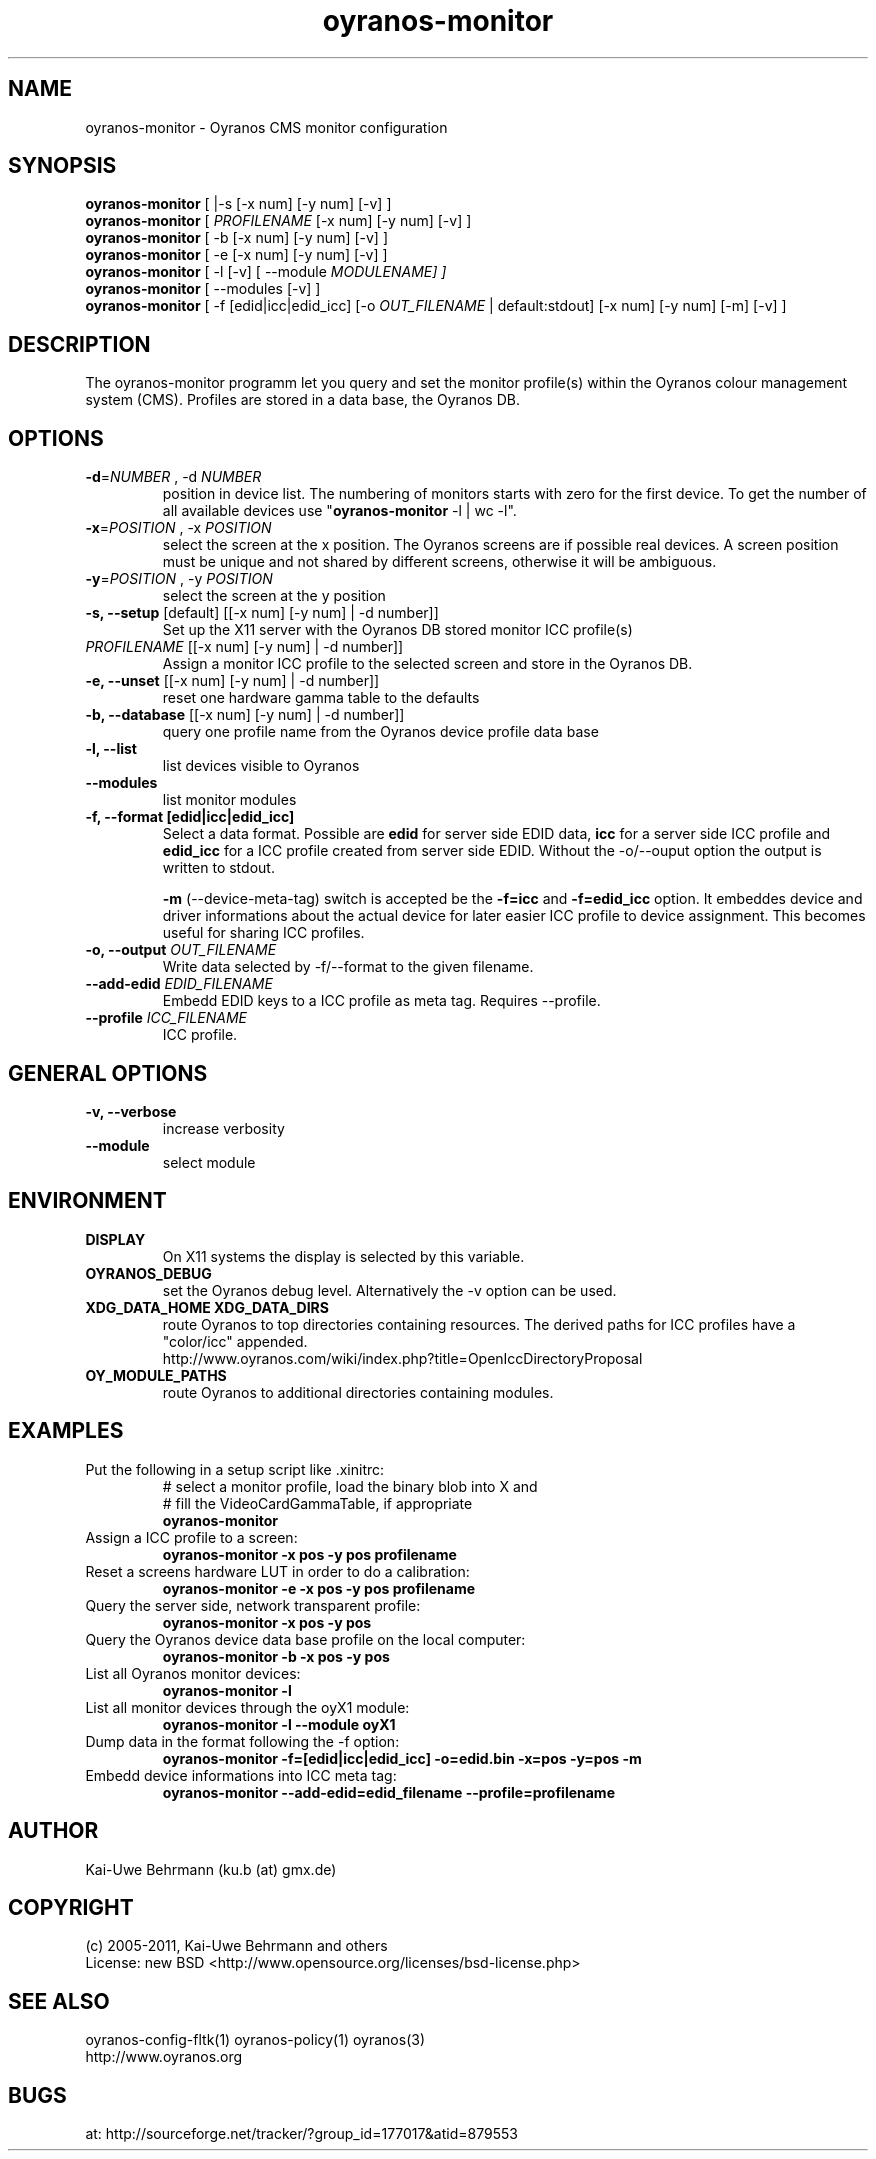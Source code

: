 .TH oyranos-monitor 1 "December 16, 2010" "User Commands"
.SH NAME
oyranos-monitor \- Oyranos CMS monitor configuration
.SH SYNOPSIS
\fBoyranos-monitor\fR [ |-s [-x num] [-y num] [-v] ]
.fi
\fBoyranos-monitor\fR [ \fIPROFILENAME\fR [-x num] [-y num] [-v] ]
.fi
\fBoyranos-monitor\fR [ -b [-x num] [-y num] [-v] ]
.fi
\fBoyranos-monitor\fR [ -e [-x num] [-y num] [-v] ]
.fi
\fBoyranos-monitor\fR [ -l [-v] [ --module \fIMODULENAME\R ] ]
.fi
\fBoyranos-monitor\fR [ --modules [-v] ]
.fi
\fBoyranos-monitor\fR [ -f [edid|icc|edid_icc] [-o \fIOUT_FILENAME\fR | default:stdout] [-x num] [-y num] [-m] [-v] ]
.SH DESCRIPTION
The oyranos-monitor programm let you query and set the monitor profile(s) within the Oyranos colour management system (CMS). Profiles are stored in a data base, the Oyranos DB.
.SH OPTIONS
.TP
.B \-d\fR=\fINUMBER\fR , \-d\fR \fINUMBER
position in device list.
The numbering of monitors starts with zero for the first device. To get the
number of all available devices use "\fBoyranos-monitor\fR -l | wc -l".
.TP
\fB\-x\fR=\fIPOSITION\fR , \-x\fR \fIPOSITION
select the screen at the x position.
The Oyranos screens are if possible real devices. A screen position must be unique and not shared by different screens, otherwise it will be ambiguous.
.TP
\fB\-y\fR=\fIPOSITION\fR , \-y\fR \fIPOSITION
select the screen at the y position
.TP
.B \-s, \-\-setup \fR[default] [[-x num] [-y num] | -d number]]
Set up the X11 server with the Oyranos DB stored monitor ICC profile(s)
.TP
\fIPROFILENAME\fR [[-x num] [-y num] | -d number]]
Assign a monitor ICC profile to the selected screen and store in the Oyranos DB.
.TP
.B \-e, \-\-unset \fR[[-x num] [-y num] | -d number]]
reset one hardware gamma table to the defaults
.TP
.B \-b, \-\-database \fR[[-x num] [-y num] | -d number]]
query one profile name from the Oyranos device profile data base
.TP
.B \-l, \-\-list
list devices visible to Oyranos
.TP
.B \-\-modules
list monitor modules
.TP
.B \-f, \-\-format [edid|icc|edid_icc]
Select a data format. Possible are \fBedid\fR for server side EDID data, \fBicc\fR for a server side ICC profile and \fBedid_icc\fR for a ICC profile created from server side EDID. Without the -o/--ouput option the output is written to stdout.

\fB-m\fR (--device-meta-tag) switch is accepted be the \fB-f=icc\fR and
\fB-f=edid_icc\fR option. It embeddes device and driver informations about
the actual device for later easier ICC profile to device assignment.
This becomes useful for sharing ICC profiles.
.TP
.B \-o, \-\-output \fIOUT_FILENAME\fR
Write data selected by -f/--format to the given filename.
.TP
.B \-\-add-edid \fIEDID_FILENAME\fR
Embedd EDID keys to a ICC profile as meta tag. Requires --profile.
.TP
.B \-\-profile \fIICC_FILENAME\fR
ICC profile.
.SH GENERAL OPTIONS
.TP
.B \-v, \-\-verbose
increase verbosity
.TP
.B \-\-module
select module
.SH ENVIRONMENT
.TP
.B DISPLAY
On X11 systems the display is selected by this variable.
.TP
.B OYRANOS_DEBUG
set the Oyranos debug level. Alternatively the -v option can be used.
.TP
.B XDG_DATA_HOME XDG_DATA_DIRS
route Oyranos to top directories containing resources. The derived paths for
ICC profiles have a "color/icc" appended.
.nf
http://www.oyranos.com/wiki/index.php?title=OpenIccDirectoryProposal
.TP
.B OY_MODULE_PATHS
route Oyranos to additional directories containing modules.
.SH EXAMPLES
.TP
Put the following in a setup script like .xinitrc:
.nf
# select a monitor profile, load the binary blob into X and
# fill the VideoCardGammaTable, if appropriate
.fi
.B oyranos-monitor
.PP
.TP
Assign a ICC profile to a screen:
.B oyranos-monitor -x pos -y pos  profilename
.PP
.TP
Reset a screens hardware LUT in order to do a calibration:
.B oyranos-monitor -e -x pos -y pos  profilename
.PP
.TP
Query the server side, network transparent profile:
.B oyranos-monitor -x pos -y pos
.PP
.TP
Query the Oyranos device data base profile on the local computer:
.B oyranos-monitor -b -x pos -y pos
.PP
.TP
List all Oyranos monitor devices:
.B oyranos-monitor -l
.PP
.TP
List all monitor devices through the oyX1 module:
.B oyranos-monitor -l --module oyX1
.PP
.TP
Dump data in the format following the -f option:
.B oyranos-monitor -f=[edid|icc|edid_icc] -o=edid.bin -x=pos -y=pos -m
.PP
.TP
Embedd device informations into ICC meta tag:
.B oyranos-monitor --add-edid=edid_filename --profile=profilename
.PP
.SH AUTHOR
Kai-Uwe Behrmann (ku.b (at) gmx.de)
.SH COPYRIGHT
(c) 2005-2011, Kai-Uwe Behrmann and others
.fi
License: new BSD <http://www.opensource.org/licenses/bsd-license.php>
.SH "SEE ALSO"
oyranos-config-fltk(1) oyranos-policy(1) oyranos(3)
.fi
http://www.oyranos.org
.SH "BUGS"
at: http://sourceforge.net/tracker/?group_id=177017&atid=879553
